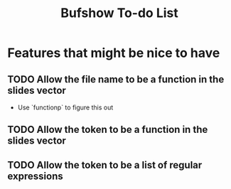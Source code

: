 #+title: Bufshow To-do List

* Features that might be nice to have
** TODO Allow the file name to be a function in the slides vector
   - Use `functionp` to figure this out
** TODO Allow the token to be a function in the slides vector
** TODO Allow the token to be a list of regular expressions
